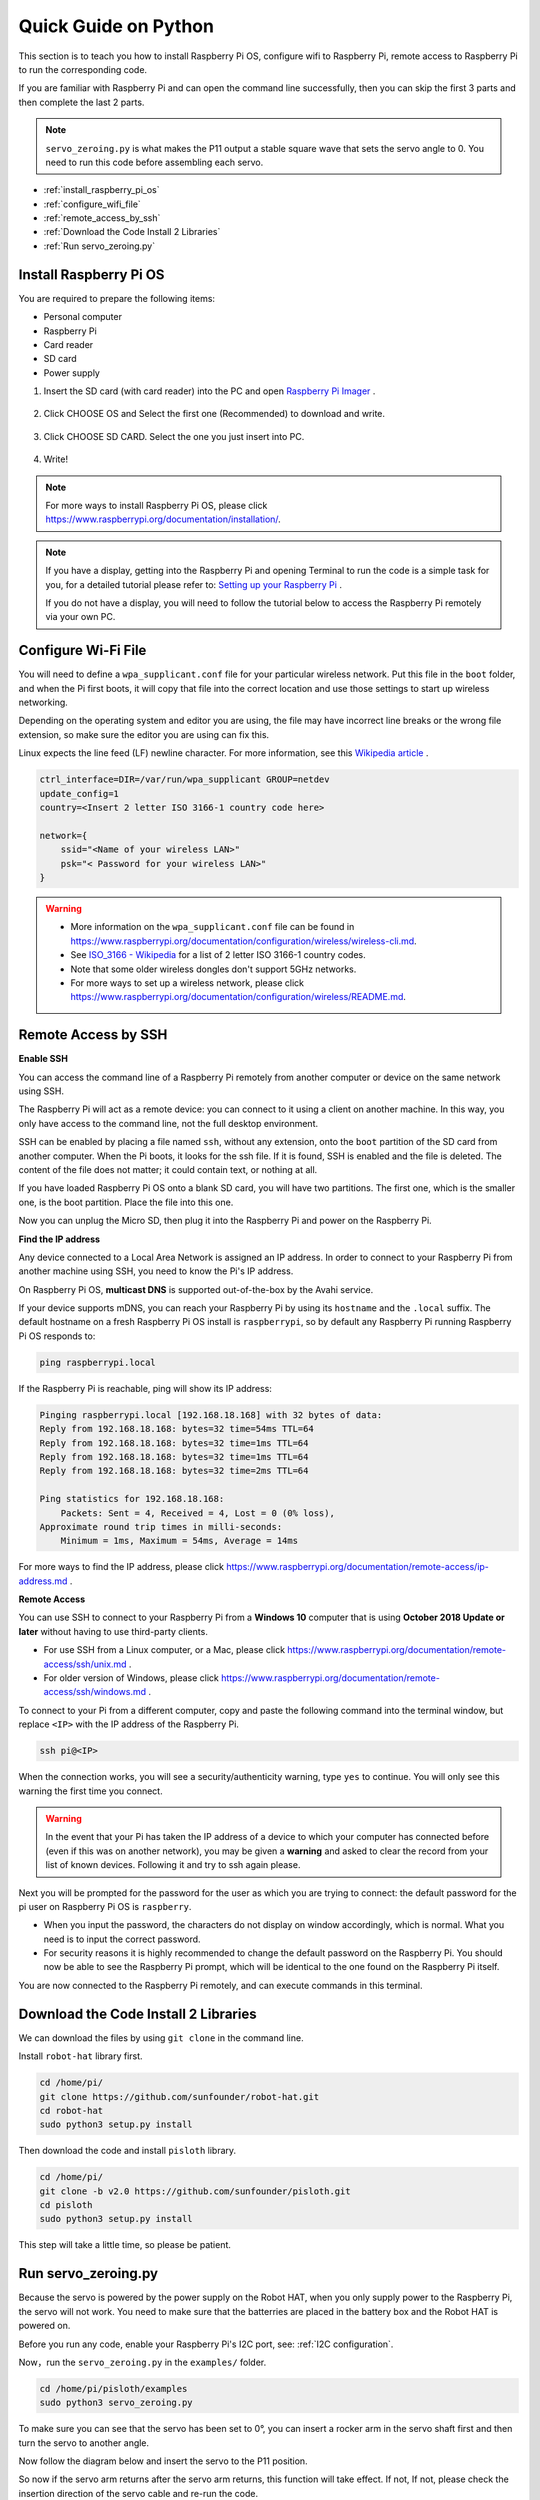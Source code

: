 Quick Guide on Python
==========================

This section is to teach you how to install Raspberry Pi OS, configure wifi to Raspberry Pi, remote access to Raspberry Pi to run the corresponding code.

If you are familiar with Raspberry Pi and can open the command line successfully, then you can skip the first 3 parts and then complete the last 2 parts. 

.. note:: 

    ``servo_zeroing.py`` is what makes the P11 output a stable square wave that sets the servo angle to 0. You need to run this code before assembling each servo.


* :ref:`install_raspberry_pi_os`
* :ref:`configure_wifi_file`
* :ref:`remote_access_by_ssh`
* :ref:`Download the Code Install 2 Libraries`
* :ref:`Run servo_zeroing.py`


.. _install_raspberry_pi_os:

Install Raspberry Pi OS
-------------------------------
You are required to prepare the following items:

* Personal computer
* Raspberry Pi
* Card reader
* SD card
* Power supply

1. Insert the SD card (with card reader) into the PC and open `Raspberry Pi Imager <https://www.raspberrypi.org/downloads/>`_ .

    .. image:: img/RPi_imager.png

#. Click CHOOSE OS and Select the first one (Recommended) to download and write.

    .. image:: img/RPi_imager2.png

#. Click CHOOSE SD CARD. Select the one you just insert into PC.
    
    .. image:: img/RPi_imager3.png

#. Write!

    .. image:: img/RPi_imager4.png

.. note::
    
    For more ways to install Raspberry Pi OS, please click https://www.raspberrypi.org/documentation/installation/.

.. note::
    If you have a display, getting into the Raspberry Pi and opening Terminal to run the code is a simple task for you, for a detailed tutorial please refer to: `Setting up your Raspberry Pi <https://projects.raspberrypi.org/en/projects/raspberry-pi-setting-up>`_ .
    
    If you do not have a display, you will need to follow the tutorial below to access the Raspberry Pi remotely via your own PC.

.. _configure_wifi_file:

Configure Wi-Fi File
-----------------------------------------------

You will need to define a ``wpa_supplicant.conf`` file for your particular wireless network. Put this file in the ``boot`` folder, and when the Pi first boots, it will copy that file into the correct location and use those settings to start up wireless networking. 

Depending on the operating system and editor you are using, the file may have incorrect line breaks or the wrong file extension, so make sure the editor you are using can fix this.

Linux expects the line feed (LF) newline character. For more information, see this `Wikipedia article <https://en.wikipedia.org/wiki/Newline>`_ .

.. image:: img/setup_python1.png

.. code-block:: 

    ctrl_interface=DIR=/var/run/wpa_supplicant GROUP=netdev  
    update_config=1  
    country=<Insert 2 letter ISO 3166-1 country code here>
    
    network={
        ssid="<Name of your wireless LAN>" 
        psk="< Password for your wireless LAN>"  
    }

.. warning::

    * More information on the ``wpa_supplicant.conf`` file can be found in https://www.raspberrypi.org/documentation/configuration/wireless/wireless-cli.md. 
    * See `ISO_3166 - Wikipedia <https://en.wikipedia.org/wiki/ISO_3166-1>`_ for a list of 2 letter ISO 3166-1 country codes.
    * Note that some older wireless dongles don't support 5GHz networks.
    * For more ways to set up a wireless network, please click https://www.raspberrypi.org/documentation/configuration/wireless/README.md.


.. _remote_access_by_ssh:

Remote Access by SSH
------------------------------------

**Enable SSH** 

You can access the command line of a Raspberry Pi remotely from another computer or device on the same network using SSH.  

The Raspberry Pi will act as a remote device: you can connect to it using a client on another machine. In this way, you only have access to the command line, not the full desktop environment.

SSH can be enabled by placing a file named ``ssh``, without any extension, onto the ``boot`` partition of the SD card from another computer. When the Pi boots, it looks for the ssh file. If it is found, SSH is enabled and the file is deleted. The content of the file does not matter; it could contain text, or nothing at all.

.. image:: img/ssh.png

If you have loaded Raspberry Pi OS onto a blank SD card, you will have two partitions. The first one, which is the smaller one, is the boot partition. Place the file into this one.

.. image:: img/boot_disk.png

Now you can unplug the Micro SD, then plug it into the Raspberry Pi and power on the Raspberry Pi.


**Find the IP address**

Any device connected to a Local Area Network is assigned an IP address.
In order to connect to your Raspberry Pi from another machine using SSH, you need to know the Pi's IP address. 

On Raspberry Pi OS, **multicast DNS** is supported out-of-the-box by the Avahi service.

If your device supports mDNS, you can reach your Raspberry Pi by using its ``hostname`` and the ``.local`` suffix. The default hostname on a fresh Raspberry Pi OS install is ``raspberrypi``, so by default any Raspberry Pi running Raspberry Pi OS responds to:


.. code-block:: shell

    ping raspberrypi.local


.. image:: img/ping_rpi.png

If the Raspberry Pi is reachable, ping will show its IP address:

.. code-block:: shell

    Pinging raspberrypi.local [192.168.18.168] with 32 bytes of data:
    Reply from 192.168.18.168: bytes=32 time=54ms TTL=64
    Reply from 192.168.18.168: bytes=32 time=1ms TTL=64
    Reply from 192.168.18.168: bytes=32 time=1ms TTL=64
    Reply from 192.168.18.168: bytes=32 time=2ms TTL=64

    Ping statistics for 192.168.18.168:
        Packets: Sent = 4, Received = 4, Lost = 0 (0% loss),
    Approximate round trip times in milli-seconds:
        Minimum = 1ms, Maximum = 54ms, Average = 14ms


For more ways to find the IP address, please click https://www.raspberrypi.org/documentation/remote-access/ip-address.md .


**Remote Access**

You can use SSH to connect to your Raspberry Pi from a **Windows 10** computer that is using **October 2018 Update or later** without having to use third-party clients.

* For use SSH from a Linux computer, or a Mac, please click https://www.raspberrypi.org/documentation/remote-access/ssh/unix.md .
* For older version of Windows, please click https://www.raspberrypi.org/documentation/remote-access/ssh/windows.md .

To connect to your Pi from a different computer, copy and paste the following command into the terminal window, but replace ``<IP>`` with the IP address of the Raspberry Pi.


.. code-block:: shell

    ssh pi@<IP>

.. image:: img/ssh_pi_ip.png

When the connection works, you will see a security/authenticity warning, type ``yes`` to continue. You will only see this warning the first time you connect.

.. image:: img/secure_warning.png

.. warning::

    In the event that your Pi has taken the IP address of a device to which your computer has connected before (even if this was on another network), you may be given a **warning** and asked to clear the record from your list of known devices. Following it and try to ssh again please.

Next you will be prompted for the password for the user as which you are trying to connect: the default password for the pi user on Raspberry Pi OS is  ``raspberry``.

* When you input the password, the characters do not display on window accordingly, which is normal. What you need is to input the correct password.

* For security reasons it is highly recommended to change the default password on the Raspberry Pi. You should now be able to see the Raspberry Pi prompt, which will be identical to the one found on the Raspberry Pi itself.

.. image:: img/ssh_pi_terminal.png

You are now connected to the Raspberry Pi remotely, and can execute commands in this terminal.


Download the Code Install 2 Libraries
--------------------------------------
We can download the files by using ``git clone`` in the command line.

Install ``robot-hat`` library first.


.. code-block::

    cd /home/pi/
    git clone https://github.com/sunfounder/robot-hat.git
    cd robot-hat
    sudo python3 setup.py install

Then download the code and install ``pisloth`` library.


.. code-block::

    cd /home/pi/
    git clone -b v2.0 https://github.com/sunfounder/pisloth.git
    cd pisloth
    sudo python3 setup.py install


This step will take a little time, so please be patient.

Run servo_zeroing.py
--------------------------

Because the servo is powered by the power supply on the Robot HAT, when you only supply power to the Raspberry Pi, the servo will not work. You need to make sure that the batterries are placed in the battery box and the Robot HAT is powered on.

.. image:: img/slide_to_power.png
    :width: 400
    :align: center

Before you run any code, enable your Raspberry Pi's I2C port, see: :ref:`I2C configuration`.

Now，run the ``servo_zeroing.py`` in the ``examples/`` folder.

.. code-block::

    cd /home/pi/pisloth/examples
    sudo python3 servo_zeroing.py

To make sure you can see that the servo has been set to 0°, you can insert a rocker arm in the servo shaft first and then turn the servo to another angle.

.. image:: img/servo_arm.png
    :align: center

Now follow the diagram below and insert the servo to the P11 position.

.. image:: img/pin11_connect.png
    :width: 400
    :align: center

So now if the servo arm returns after the servo arm returns, this function will take effect. If not, If not, please check the insertion direction of the servo cable and re-run the code.

.. note::

    Before assembling each servo, you need to plug the servo pin into P11 and keep the power on.
